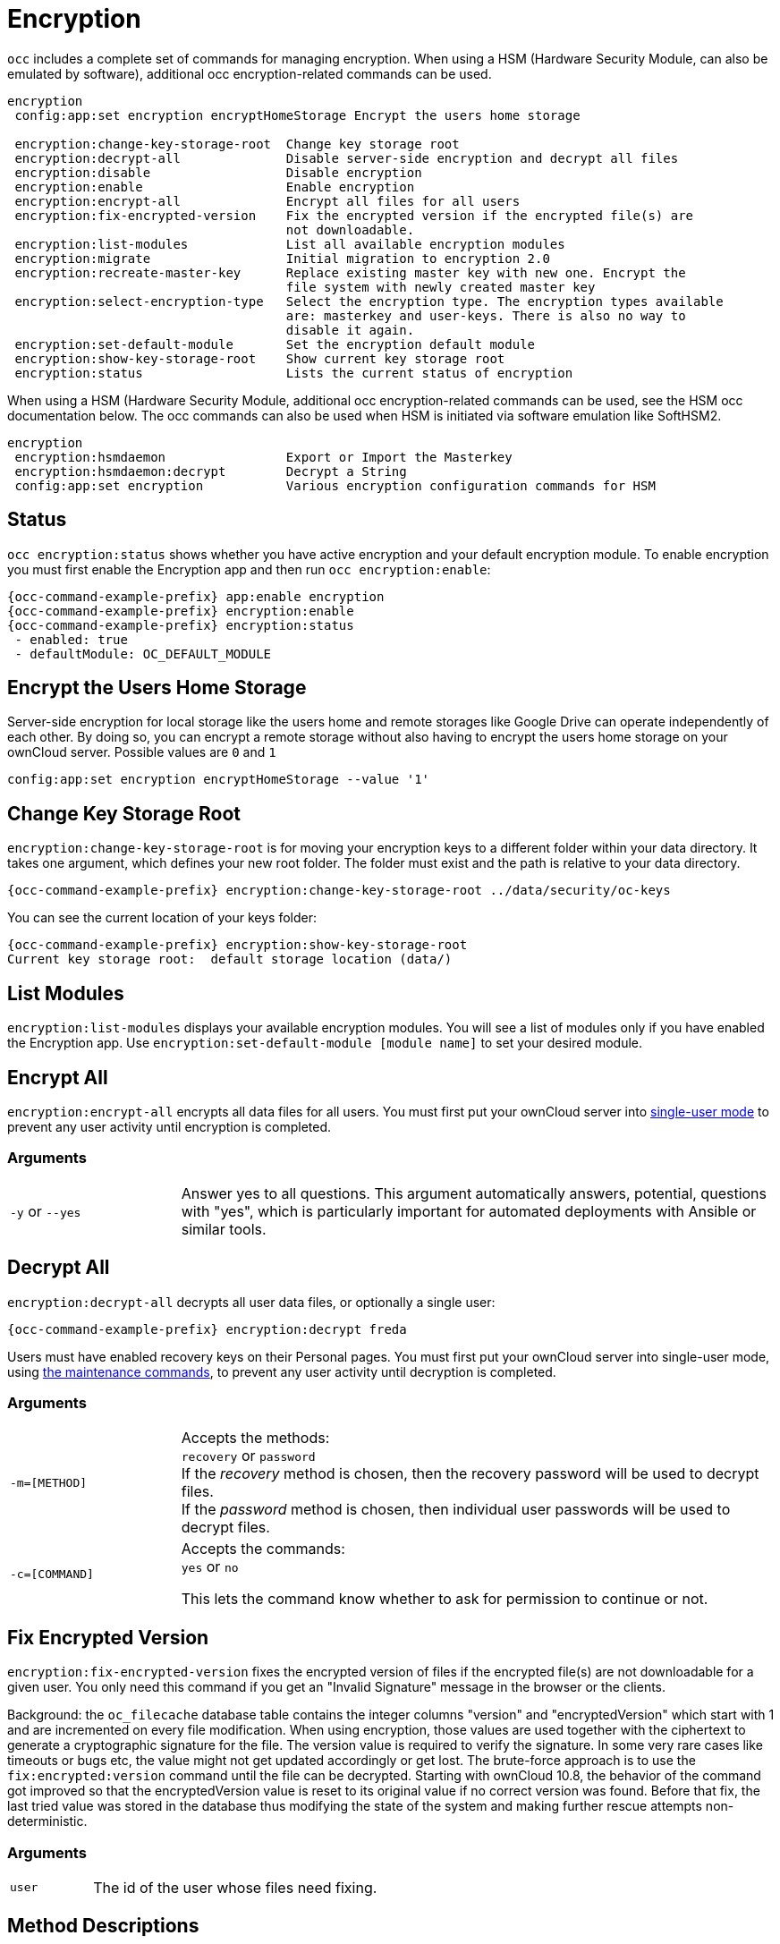 = Encryption

`occ` includes a complete set of commands for managing encryption. When using a HSM (Hardware Security Module, can also be emulated by software), additional occ encryption-related commands can be used.

[source,console]
----
encryption
 config:app:set encryption encryptHomeStorage Encrypt the users home storage

 encryption:change-key-storage-root  Change key storage root
 encryption:decrypt-all              Disable server-side encryption and decrypt all files
 encryption:disable                  Disable encryption
 encryption:enable                   Enable encryption
 encryption:encrypt-all              Encrypt all files for all users
 encryption:fix-encrypted-version    Fix the encrypted version if the encrypted file(s) are
                                     not downloadable.
 encryption:list-modules             List all available encryption modules
 encryption:migrate                  Initial migration to encryption 2.0
 encryption:recreate-master-key      Replace existing master key with new one. Encrypt the
                                     file system with newly created master key
 encryption:select-encryption-type   Select the encryption type. The encryption types available
                                     are: masterkey and user-keys. There is also no way to
                                     disable it again.
 encryption:set-default-module       Set the encryption default module
 encryption:show-key-storage-root    Show current key storage root
 encryption:status                   Lists the current status of encryption
----

When using a HSM (Hardware Security Module, additional occ encryption-related commands can be used, see the HSM occ documentation below. The occ commands can also be used when HSM is initiated via software emulation like SoftHSM2.

[source,console]
----
encryption
 encryption:hsmdaemon                Export or Import the Masterkey
 encryption:hsmdaemon:decrypt        Decrypt a String
 config:app:set encryption           Various encryption configuration commands for HSM
----

== Status

`occ encryption:status` shows whether you have active encryption and your default encryption module. 
To enable encryption you must first enable the Encryption app and then run `occ encryption:enable`:

[source,console,subs="attributes+"]
----
{occ-command-example-prefix} app:enable encryption
{occ-command-example-prefix} encryption:enable
{occ-command-example-prefix} encryption:status
 - enabled: true
 - defaultModule: OC_DEFAULT_MODULE
----

== Encrypt the Users Home Storage

Server-side encryption for local storage like the users home and remote storages like Google Drive can operate independently of each other. By doing so, you can encrypt a remote storage without also having to encrypt the users home storage on your ownCloud server. Possible values are `0` and `1`

[source,console,subs="attributes+"]
----
config:app:set encryption encryptHomeStorage --value '1' 
----

== Change Key Storage Root

`encryption:change-key-storage-root` is for moving your encryption keys to a different folder within your data directory. 
It takes one argument, which defines your new root folder. 
The folder must exist and the path is relative to your data directory.

[source,console,subs="attributes+"]
----
{occ-command-example-prefix} encryption:change-key-storage-root ../data/security/oc-keys
----

You can see the current location of your keys folder:

[source,console,subs="attributes+"]
----
{occ-command-example-prefix} encryption:show-key-storage-root
Current key storage root:  default storage location (data/)
----

== List Modules

`encryption:list-modules` displays your available encryption modules.
You will see a list of modules only if you have enabled the Encryption app. 
Use `encryption:set-default-module [module name]` to set your desired module.

== Encrypt All

`encryption:encrypt-all` encrypts all data files for all users.
You must first put your ownCloud server into xref:maintenance-commands[single-user mode] to prevent any user activity until encryption is completed.

=== Arguments

[width="100%",cols="20%,70%",]
|===
| `-y` or `--yes` 
| Answer yes to all questions. This argument automatically answers, potential, questions with "yes", which is particularly important for automated deployments with Ansible or similar tools.
|===

== Decrypt All

`encryption:decrypt-all` decrypts all user data files, or optionally a single user:

[source,console,subs="attributes+"]
----
{occ-command-example-prefix} encryption:decrypt freda
----

Users must have enabled recovery keys on their Personal pages. 
You must first put your ownCloud server into single-user mode, using xref:maintenance-commands[the maintenance commands], to prevent any user activity until decryption is completed.

=== Arguments

[width="100%",cols="20%,70%",]
|===
| `-m=[METHOD]` | Accepts the methods: +
`recovery` or `password` +
If the _recovery_ method is chosen, then the recovery password will be used to decrypt files. +
If the _password_ method is chosen, then individual user passwords will be used to decrypt files.
| `-c=[COMMAND]` | Accepts  the commands: +
`yes` or `no` +

This lets the command know whether to ask for permission to continue or not.
|===

== Fix Encrypted Version

`encryption:fix-encrypted-version` fixes the encrypted version of files if the encrypted file(s) are not downloadable for a given user. You only need this command if you get an "Invalid Signature" message in the browser or the clients.

Background: the `oc_filecache` database table contains the integer columns "version" and "encryptedVersion" which start with 1 and are incremented on every file modification. When using encryption, those values are used together with the ciphertext to generate a cryptographic signature for the file. The version value is required to verify the signature. In some very rare cases like timeouts or bugs etc, the value might not get updated accordingly or get lost. The brute-force approach is to use the `fix:encrypted:version` command until the file can be decrypted. Starting with ownCloud 10.8, the behavior of the command got improved so that the encryptedVersion value is reset to its original value if no correct version was found. Before that fix, the last tried value was stored in the database thus modifying the state of the system and making further rescue attempts non-deterministic.

=== Arguments

[width="100%",cols="20%,70%",]
|===
| `user` | The id of the user whose files need fixing.
|===

== Method Descriptions

=== Recovery method

This method reads the value from the environment variable `OC_RECOVERY_PASSWORD`. 
This variable bounds the value of recovery password set in the encryption page. 
If this variable is not set the recovery process will be halted. 
This has to be used for decrypting all users. 
While opting recovery method user should not forget to set `OC_RECOVERY_PASSWORD` in the shell.

=== Password method

This method reads the value from the environment variable `OC_PASSWORD`. 
This variable bounds the value of user password. 
The password which user uses to login to oC account. 
When password method is opted the user needs to set this variable in the shell.

== Continue Option Description

The continue option can be used to bypass the permissions asked like `yes` or `no` while decrypting the file system.
If the user is sure about what he/she is doing with the command and would like to proceed, then `-c yes` when provided to the command would not ask permissions. 
If `-c no` is passed to the command, then permissions would be asked to the user. It becomes interactive.

Use `encryption:disable` to disable your encryption module.
You must first put your ownCloud server into xref:maintenance-commands[single-user mode] to prevent any user activity.

`encryption:migrate` migrates encryption keys after a major ownCloud version upgrade.
You may optionally specify individual users in a space-delimited list.
See xref:configuration/files/encryption/encryption_configuration.adoc[encryption configuration] to learn more.

`encryption:recreate-master-key` decrypts the ownCloud file system, replaces the existing master key with a new one, and encrypts the entire ownCloud file system with the new master key. 
Given the size of your ownCloud filesystem, this may take some time to complete. 
However, if your filesystem is quite small, then it will complete quite quickly. 
The `-y` switch can be supplied to automate acceptance of user input.

== HSM Related Commands

=== Export or Import the Masterkey

[source,console,subs="attributes+"]
----
{occ-command-example-prefix} encryption:hsmdaemon [options]
----

=== Options

[width="100%",cols="20%,70%",]
|===
| `--export-masterkey` | Export the private master key in base64
| `--import-masterkey= +
IMPORT-MASTERKEY`     | Import a base64 encoded private masterkey.
|===

`--export-masterkey` prints the base64_encode of the file `data/files_encryption/OC_DEFAULT_MODULE/master_*.privateKey`.

The private key file in the directory may be named like `master_08ea43b7.privateKey`.


=== Test to Decrypt a String

Allows to test the `hsmdaemon` setup by providing an encrypted string to ownCloud and test if it can be decrypted.

[source,console,subs="attributes+"]
----
{occ-command-example-prefix} encryption:hsmdaemon:decrypt [options] [--] <decrypt>
----

=== Arguments

[width="100%",cols="20%,70%",]
|===
| `decrypt` | The string to decrypt
|===

=== Options

[width="100%",cols="20%,70%",]
|===
| `--username[=USERNAME]` | The name of the user who is able to decrypt the provided string
| `--keyId[=KEYID]`       | The keyId which was used to encrypt the provided string
|===

=== Set the HSM URL

Set the url on which the `hsmdaemon` REST-API is reachable.

[source,console,subs="attributes+"]
----
{occ-command-example-prefix} config:app:set encryption hsm.url --value 'http://127.0.0.1:8513'
----

=== Set the JSON Web Token Secret

To access the `hsmdaemon` API, ownCloud must authenticate with a JWT (JSON Web Token). The given secret is shared between the `hsdmdaemon` (see the hsmdaemon.toml configuration file) and ownCloud to sign the JWT. See the xref:configuration/server/security/hsmdaemon/index.adoc[HSM documentation] for an example how to generate a secret.

[source,console,subs="attributes+"]
----
{occ-command-example-prefix} config:app:set encryption hsm.jwt.secret --value '7a7d1826-b514-4d9f-afc7-a7485084e8de'
----

=== Set the JWT Clockskew

The JWT described above has an expiry timestamp. In case the time clocks on ownCloud and hsmdaemon system drift or skew apart, additional time is added to the expiry time to counteract this situation. Set or change the clockskew only if ownCloud advises to do so. Defaults to 120, value is in seconds.

[source,console,subs="attributes+"]
----
{occ-command-example-prefix} config:app:set encryption hsm.jwt.clockskew --value '120' 
----
